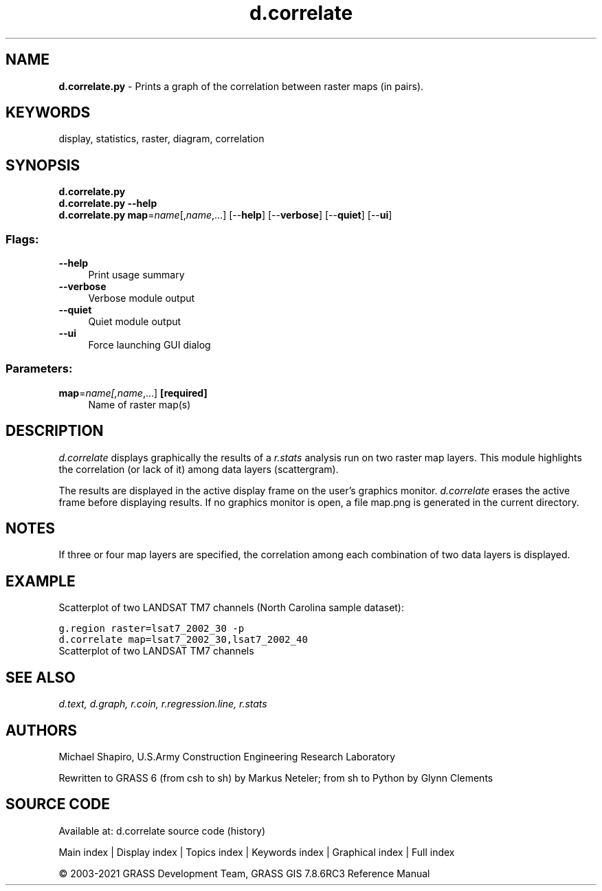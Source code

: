 .TH d.correlate 1 "" "GRASS 7.8.6RC3" "GRASS GIS User's Manual"
.SH NAME
\fI\fBd.correlate.py\fR\fR  \- Prints a graph of the correlation between raster maps (in pairs).
.SH KEYWORDS
display, statistics, raster, diagram, correlation
.SH SYNOPSIS
\fBd.correlate.py\fR
.br
\fBd.correlate.py \-\-help\fR
.br
\fBd.correlate.py\fR \fBmap\fR=\fIname\fR[,\fIname\fR,...]  [\-\-\fBhelp\fR]  [\-\-\fBverbose\fR]  [\-\-\fBquiet\fR]  [\-\-\fBui\fR]
.SS Flags:
.IP "\fB\-\-help\fR" 4m
.br
Print usage summary
.IP "\fB\-\-verbose\fR" 4m
.br
Verbose module output
.IP "\fB\-\-quiet\fR" 4m
.br
Quiet module output
.IP "\fB\-\-ui\fR" 4m
.br
Force launching GUI dialog
.SS Parameters:
.IP "\fBmap\fR=\fIname[,\fIname\fR,...]\fR \fB[required]\fR" 4m
.br
Name of raster map(s)
.SH DESCRIPTION
\fId.correlate\fR displays graphically the results of a
\fIr.stats\fR analysis run on two raster map layers. This module
highlights the correlation (or lack of it) among data
layers (scattergram).
.PP
The results are displayed in the active display frame on
the user\(cqs graphics monitor. \fId.correlate\fR erases
the active frame before displaying results. If no graphics monitor
is open, a file map.png is generated in the current directory.
.SH NOTES
If three or four map layers are specified, the correlation
among each combination of two data layers is displayed.
.SH EXAMPLE
Scatterplot of two LANDSAT TM7 channels (North Carolina sample dataset):
.PP
.br
.nf
\fC
g.region raster=lsat7_2002_30 \-p
d.correlate map=lsat7_2002_30,lsat7_2002_40
\fR
.fi
.br
Scatterplot of two LANDSAT TM7 channels
.SH SEE ALSO
\fI
d.text,
d.graph,
r.coin,
r.regression.line,
r.stats
\fR
.SH AUTHORS
Michael Shapiro,
U.S.Army Construction Engineering Research Laboratory
.PP
Rewritten to GRASS 6 (from csh to sh) by Markus Neteler; from sh to Python by Glynn Clements
.SH SOURCE CODE
.PP
Available at: d.correlate source code (history)
.PP
Main index |
Display index |
Topics index |
Keywords index |
Graphical index |
Full index
.PP
© 2003\-2021
GRASS Development Team,
GRASS GIS 7.8.6RC3 Reference Manual

